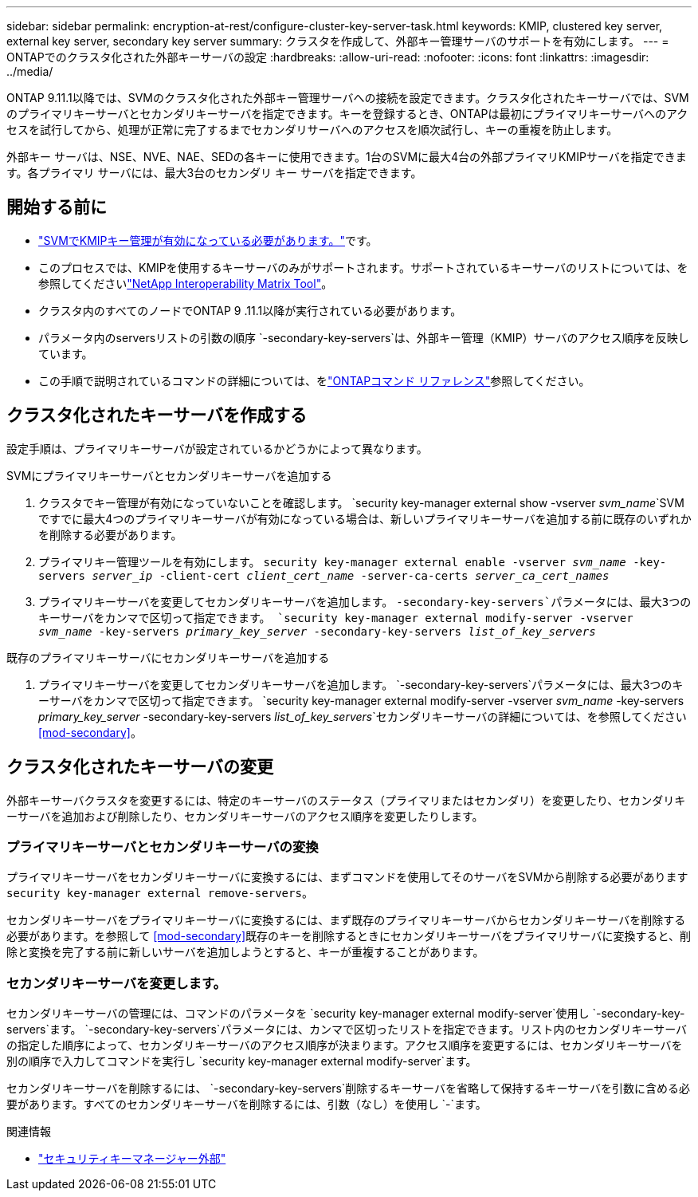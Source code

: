 ---
sidebar: sidebar 
permalink: encryption-at-rest/configure-cluster-key-server-task.html 
keywords: KMIP, clustered key server, external key server, secondary key server 
summary: クラスタを作成して、外部キー管理サーバのサポートを有効にします。 
---
= ONTAPでのクラスタ化された外部キーサーバの設定
:hardbreaks:
:allow-uri-read: 
:nofooter: 
:icons: font
:linkattrs: 
:imagesdir: ../media/


[role="lead"]
ONTAP 9.11.1以降では、SVMのクラスタ化された外部キー管理サーバへの接続を設定できます。クラスタ化されたキーサーバでは、SVMのプライマリキーサーバとセカンダリキーサーバを指定できます。キーを登録するとき、ONTAPは最初にプライマリキーサーバへのアクセスを試行してから、処理が正常に完了するまでセカンダリサーバへのアクセスを順次試行し、キーの重複を防止します。

外部キー サーバは、NSE、NVE、NAE、SEDの各キーに使用できます。1台のSVMに最大4台の外部プライマリKMIPサーバを指定できます。各プライマリ サーバには、最大3台のセカンダリ キー サーバを指定できます。



== 開始する前に

* link:install-ssl-certificates-hardware-task.html["SVMでKMIPキー管理が有効になっている必要があります。"]です。
* このプロセスでは、KMIPを使用するキーサーバのみがサポートされます。サポートされているキーサーバのリストについては、を参照してくださいlink:http://mysupport.netapp.com/matrix/["NetApp Interoperability Matrix Tool"^]。
* クラスタ内のすべてのノードでONTAP 9 .11.1以降が実行されている必要があります。
* パラメータ内のserversリストの引数の順序 `-secondary-key-servers`は、外部キー管理（KMIP）サーバのアクセス順序を反映しています。
* この手順で説明されているコマンドの詳細については、をlink:https://docs.netapp.com/us-en/ontap-cli/["ONTAPコマンド リファレンス"^]参照してください。




== クラスタ化されたキーサーバを作成する

設定手順は、プライマリキーサーバが設定されているかどうかによって異なります。

[role="tabbed-block"]
====
.SVMにプライマリキーサーバとセカンダリキーサーバを追加する
--
. クラスタでキー管理が有効になっていないことを確認します。
`security key-manager external show -vserver _svm_name_`SVMですでに最大4つのプライマリキーサーバが有効になっている場合は、新しいプライマリキーサーバを追加する前に既存のいずれかを削除する必要があります。
. プライマリキー管理ツールを有効にします。
`security key-manager external enable -vserver _svm_name_ -key-servers _server_ip_ -client-cert _client_cert_name_ -server-ca-certs _server_ca_cert_names_`
. プライマリキーサーバを変更してセカンダリキーサーバを追加します。 `-secondary-key-servers`パラメータには、最大3つのキーサーバをカンマで区切って指定できます。
`security key-manager external modify-server -vserver _svm_name_ -key-servers _primary_key_server_ -secondary-key-servers _list_of_key_servers_`


--
.既存のプライマリキーサーバにセカンダリキーサーバを追加する
--
. プライマリキーサーバを変更してセカンダリキーサーバを追加します。 `-secondary-key-servers`パラメータには、最大3つのキーサーバをカンマで区切って指定できます。
`security key-manager external modify-server -vserver _svm_name_ -key-servers _primary_key_server_ -secondary-key-servers _list_of_key_servers_`セカンダリキーサーバの詳細については、を参照してください<<mod-secondary>>。


--
====


== クラスタ化されたキーサーバの変更

外部キーサーバクラスタを変更するには、特定のキーサーバのステータス（プライマリまたはセカンダリ）を変更したり、セカンダリキーサーバを追加および削除したり、セカンダリキーサーバのアクセス順序を変更したりします。



=== プライマリキーサーバとセカンダリキーサーバの変換

プライマリキーサーバをセカンダリキーサーバに変換するには、まずコマンドを使用してそのサーバをSVMから削除する必要があります `security key-manager external remove-servers`。

セカンダリキーサーバをプライマリキーサーバに変換するには、まず既存のプライマリキーサーバからセカンダリキーサーバを削除する必要があります。を参照して <<mod-secondary>>既存のキーを削除するときにセカンダリキーサーバをプライマリサーバに変換すると、削除と変換を完了する前に新しいサーバを追加しようとすると、キーが重複することがあります。



=== セカンダリキーサーバを変更します。

セカンダリキーサーバの管理には、コマンドのパラメータを `security key-manager external modify-server`使用し `-secondary-key-servers`ます。 `-secondary-key-servers`パラメータには、カンマで区切ったリストを指定できます。リスト内のセカンダリキーサーバの指定した順序によって、セカンダリキーサーバのアクセス順序が決まります。アクセス順序を変更するには、セカンダリキーサーバを別の順序で入力してコマンドを実行し `security key-manager external modify-server`ます。

セカンダリキーサーバを削除するには、 `-secondary-key-servers`削除するキーサーバを省略して保持するキーサーバを引数に含める必要があります。すべてのセカンダリキーサーバを削除するには、引数（なし）を使用し `-`ます。

.関連情報
* link:https://docs.netapp.com/us-en/ontap-cli/search.html?q=security+key-manager+external["セキュリティキーマネージャー外部"^]

